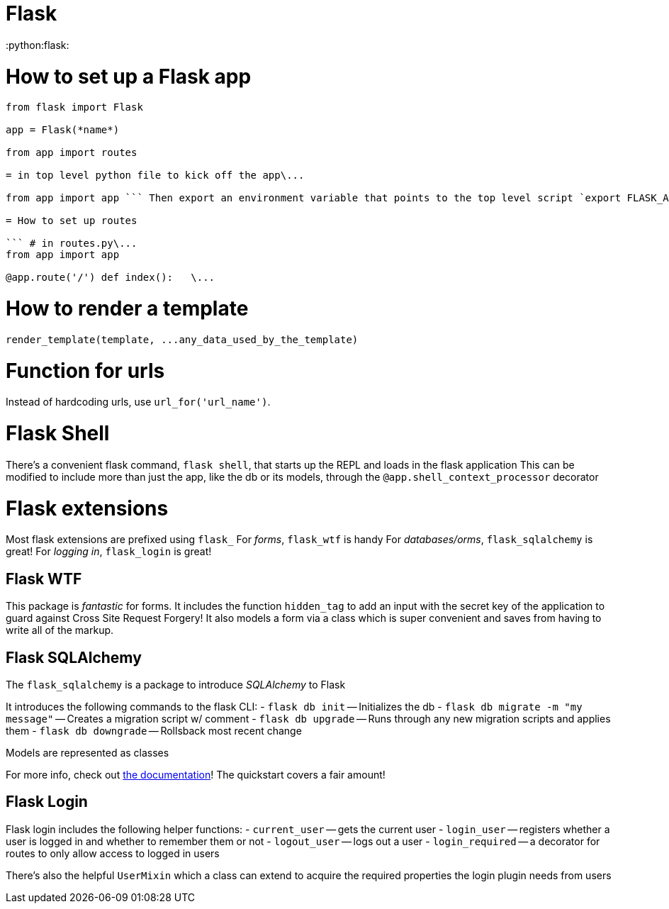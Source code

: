 = Flask
:doctype: book

:python:flask:

= How to set up a Flask app

``` # in app/*init*.py\...
from flask import Flask

app = Flask(*name*)

from app import routes

= in top level python file to kick off the app\...

from app import app ``` Then export an environment variable that points to the top level script `export FLASK_APP=toplevel.py` Or use the `python-dotenv` package Command line: `pip install python-dotenv` In `.flaskenv`: `FLASK_APP=toplevel.py`

= How to set up routes

``` # in routes.py\...
from app import app

@app.route('/') def index():   \...
```

= How to render a template

`+render_template(template, ...any_data_used_by_the_template)+`

= Function for urls

Instead of hardcoding urls, use `url_for('url_name')`.

= Flask Shell

There's a convenient flask command, `flask shell`, that starts up the REPL and loads in the flask application This can be modified to include more than just the app, like the db or its models, through the `@app.shell_context_processor` decorator

= Flask extensions

Most flask extensions are prefixed using `flask_` For _forms_, `flask_wtf` is handy For _databases/orms_, `flask_sqlalchemy` is great!
For _logging in_, `flask_login` is great!

== Flask WTF

This package is _fantastic_ for forms.
It includes the function `hidden_tag` to add an input with the secret key of the application to guard against Cross Site Request Forgery!
It also models a form via a class which is super convenient and saves from having to write all of the markup.

== Flask SQLAlchemy

The `flask_sqlalchemy` is a package to introduce _SQLAlchemy_ to Flask

It introduces the following commands to the flask CLI: - `flask db init` -- Initializes the db - `flask db migrate -m "my message"` -- Creates a migration script w/ comment - `flask db upgrade` -- Runs through any new migration scripts and applies them - `flask db downgrade` -- Rollsback most recent change

Models are represented as classes

For more info, check out https://flask-sqlalchemy.palletsprojects.com/en/2.x/[the documentation]!
The quickstart covers a fair amount!

== Flask Login

Flask login includes the following helper functions: - `current_user` -- gets the current user - `login_user` -- registers whether a user is logged in and whether to remember them or not - `logout_user` -- logs out a user - `login_required` -- a decorator for routes to only allow access to logged in users

There's also the helpful `UserMixin` which a class can extend to acquire the required properties the login plugin needs from users

